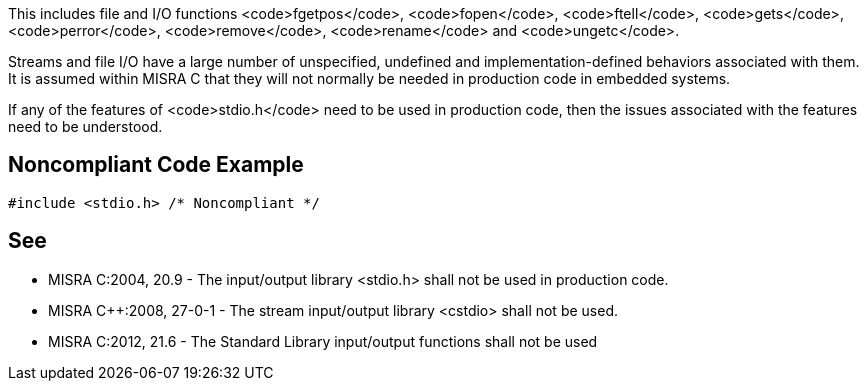This includes file and I/O functions <code>fgetpos</code>, <code>fopen</code>, <code>ftell</code>, <code>gets</code>, <code>perror</code>, <code>remove</code>, <code>rename</code> and <code>ungetc</code>.

Streams and file I/O have a large number of unspecified, undefined and implementation-defined behaviors associated with them. It is assumed within MISRA C that they will not normally be needed in production code in embedded systems.

If any of the features of <code>stdio.h</code> need to be used in production code, then the issues associated with the features need to be understood.


== Noncompliant Code Example

----
#include <stdio.h> /* Noncompliant */
----


== See

* MISRA C:2004, 20.9 - The input/output library <stdio.h> shall not be used in production code.
* MISRA C++:2008, 27-0-1 - The stream input/output library <cstdio> shall not be used.
* MISRA C:2012, 21.6 - The Standard Library input/output functions shall not be used

